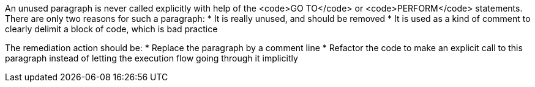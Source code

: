 An unused paragraph is never called explicitly with help of the <code>GO TO</code> or <code>PERFORM</code> statements.
There are only two reasons for such a paragraph:
* It is really unused, and should be removed
* It is used as a kind of comment to clearly delimit a block of code, which is bad practice

The remediation action should be:
* Replace the paragraph by a comment line
* Refactor the code to make an explicit call to this paragraph instead of letting the execution flow going through it implicitly

